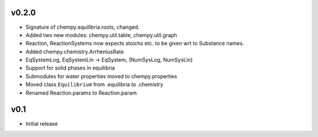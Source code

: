 v0.2.0
======
- Signature of chempy.equilibria.roots, changed.
- Added two new modules: chempy.util.table, chempy.util.graph
- Reaction, ReactionSystems now expects stoichs etc. to be given wrt to Substance names.
- Added chempy.chemistry.ArrheniusRate
- EqSystemLog, EqSystemLin -> EqSystem, (NumSysLog, NumSysLin)
- Support for solid phases in equilibria
- Submodules for water properties moved to chempy.properties
- Moved class ``Equilibrium`` from .equilibria to .chemistry
- Renamed Reaction.params to Reaction.param

v0.1
====
- Initial release
